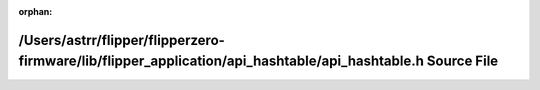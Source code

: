 .. meta::5ab79f074aeccd9bfcd34f4b39afabb17b04a88941113265e7c341557c1e8c6576a0a452d78f1241be2594dd18e1f0bf8128e82f1cd2ace651c8f30ed921fa9e

:orphan:

.. title:: Flipper Zero Firmware: /Users/astrr/flipper/flipperzero-firmware/lib/flipper_application/api_hashtable/api_hashtable.h Source File

/Users/astrr/flipper/flipperzero-firmware/lib/flipper\_application/api\_hashtable/api\_hashtable.h Source File
==============================================================================================================

.. container:: doxygen-content

   
   .. raw:: html
     :file: api__hashtable_8h_source.html
